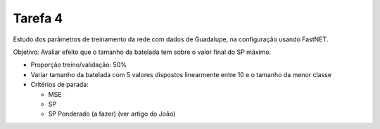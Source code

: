 Tarefa 4
========

Estudo dos parâmetros de treinamento da rede com dados de Guadalupe, na
configuração usando FastNET.

Objetivo: Avaliar efeito que o tamanho da batelada tem sobre o valor final do
SP máximo.

- Proporção treino/validação: 50%

- Variar tamanho da batelada com 5 valores dispostos linearmente entre 10 e o
  tamanho da menor classe

- Critérios de parada:

  - MSE
  - SP
  - SP Ponderado (a fazer) (ver artigo do João)
